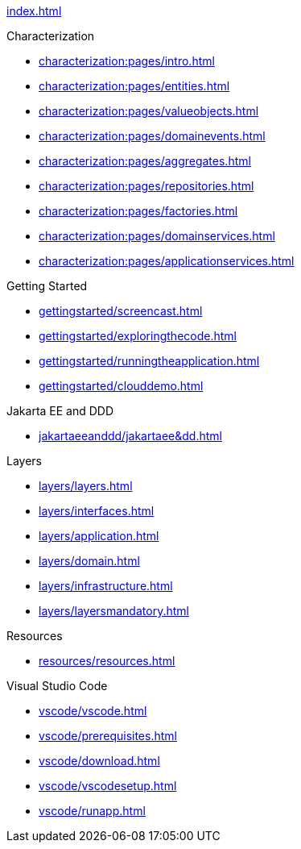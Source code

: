 
xref:index.adoc[]

.Characterization

* xref:characterization:pages/intro.adoc[]

* xref:characterization:pages/entities.adoc[]

* xref:characterization:pages/valueobjects.adoc[]

* xref:characterization:pages/domainevents.adoc[]

* xref:characterization:pages/aggregates.adoc[]

* xref:characterization:pages/repositories.adoc[]

* xref:characterization:pages/factories.adoc[]

* xref:characterization:pages/domainservices.adoc[]

* xref:characterization:pages/applicationservices.adoc[]


.Getting Started

* xref:gettingstarted/screencast.adoc[]

* xref:gettingstarted/exploringthecode.adoc[]

* xref:gettingstarted/runningtheapplication.adoc[]

* xref:gettingstarted/clouddemo.adoc[]


.Jakarta EE and DDD

* xref:jakartaeeanddd/jakartaee&dd.adoc[]


.Layers

* xref:layers/layers.adoc[]

* xref:layers/interfaces.adoc[]

* xref:layers/application.adoc[]

* xref:layers/domain.adoc[]

* xref:layers/infrastructure.adoc[]

* xref:layers/layersmandatory.adoc[]


.Resources

* xref:resources/resources.adoc[]


.Visual Studio Code

* xref:vscode/vscode.adoc[]

* xref:vscode/prerequisites.adoc[]

* xref:vscode/download.adoc[]

* xref:vscode/vscodesetup.adoc[]

* xref:vscode/runapp.adoc[]
